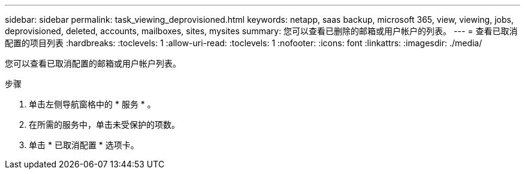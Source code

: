---
sidebar: sidebar 
permalink: task_viewing_deprovisioned.html 
keywords: netapp, saas backup, microsoft 365, view, viewing, jobs, deprovisioned, deleted, accounts, mailboxes, sites, mysites 
summary: 您可以查看已删除的邮箱或用户帐户的列表。 
---
= 查看已取消配置的项目列表
:hardbreaks:
:toclevels: 1
:allow-uri-read: 
:toclevels: 1
:nofooter: 
:icons: font
:linkattrs: 
:imagesdir: ./media/


[role="lead"]
您可以查看已取消配置的邮箱或用户帐户列表。

.步骤
. 单击左侧导航窗格中的 * 服务 * 。
. 在所需的服务中，单击未受保护的项数。
. 单击 * 已取消配置 * 选项卡。

